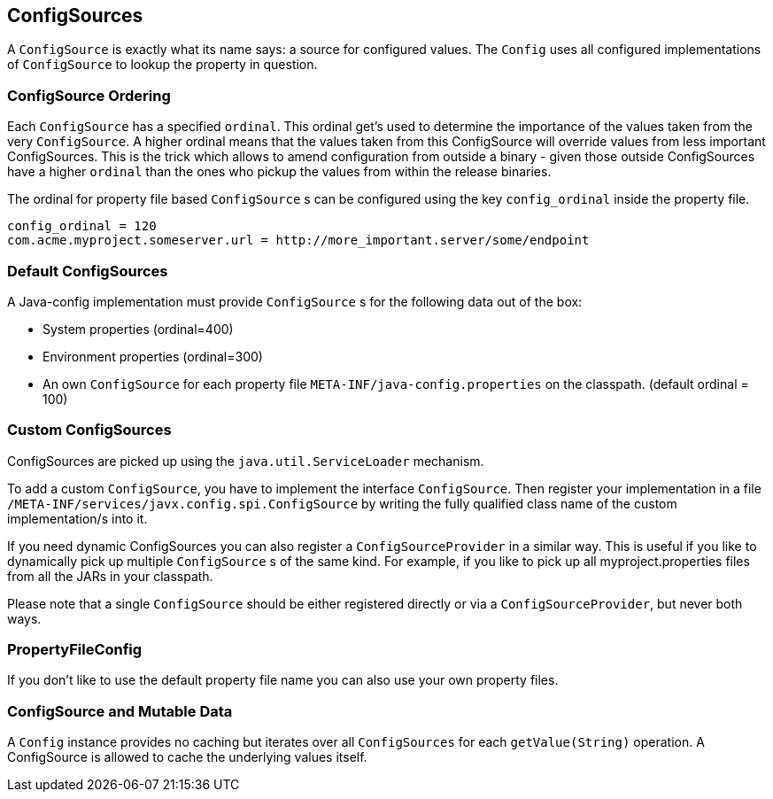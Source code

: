 [[configsources]]
== ConfigSources

A `ConfigSource` is exactly what its name says: a source for configured values.
The `Config` uses all configured implementations of `ConfigSource` to lookup the property in question.

=== ConfigSource Ordering

Each `ConfigSource` has a specified `ordinal`.
This ordinal get’s used to determine the importance of the values taken from the very `ConfigSource`.
A higher ordinal means that the values taken from this ConfigSource will override values from less important ConfigSources.
This is the trick which allows to amend configuration from outside a binary - given those outside ConfigSources have a higher `ordinal` than the ones who pickup the values from within the release binaries.

The ordinal for property file based `ConfigSource` s can be configured using the key `config_ordinal` inside the property file.

[source, text]
----
config_ordinal = 120
com.acme.myproject.someserver.url = http://more_important.server/some/endpoint
----

=== Default ConfigSources

A Java-config implementation must provide `ConfigSource` s for the following data out of the box:

* System properties (ordinal=400)
* Environment properties (ordinal=300)
* An own `ConfigSource` for each property file `META-INF/java-config.properties` on the classpath. (default ordinal = 100)

=== Custom ConfigSources

ConfigSources are picked up using the `java.util.ServiceLoader` mechanism.

To add a custom `ConfigSource`, you have to implement the interface `ConfigSource`.
Then register your implementation in a file `/META-INF/services/javx.config.spi.ConfigSource` by writing the fully qualified class name of the custom implementation/s into it.

If you need dynamic ConfigSources you can also register a `ConfigSourceProvider` in a similar way.
This is useful if you like to dynamically pick up multiple `ConfigSource` s of the same kind.
For example, if you like to pick up all myproject.properties files from all the JARs in your classpath.

Please note that a single `ConfigSource` should be either registered directly or via a `ConfigSourceProvider`, but never both ways.



=== PropertyFileConfig

If you don't like to use the default property file name you can also use your own property files.

=== ConfigSource and Mutable Data

A `Config` instance provides no caching but iterates over all `ConfigSources` for each `getValue(String)` operation.
A ConfigSource is allowed to cache the underlying values itself.
